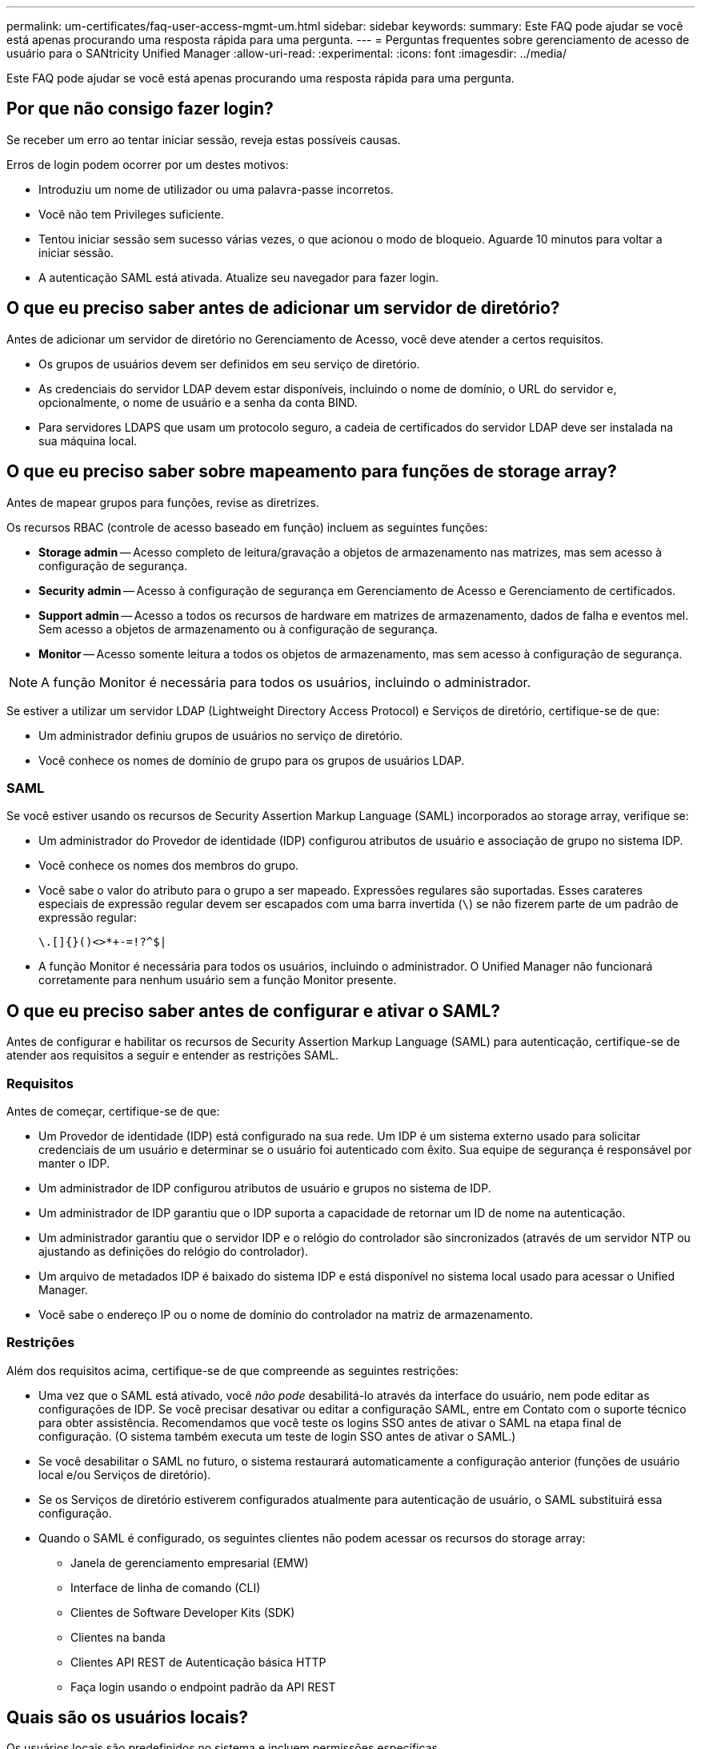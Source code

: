 ---
permalink: um-certificates/faq-user-access-mgmt-um.html 
sidebar: sidebar 
keywords:  
summary: Este FAQ pode ajudar se você está apenas procurando uma resposta rápida para uma pergunta. 
---
= Perguntas frequentes sobre gerenciamento de acesso de usuário para o SANtricity Unified Manager
:allow-uri-read: 
:experimental: 
:icons: font
:imagesdir: ../media/


[role="lead"]
Este FAQ pode ajudar se você está apenas procurando uma resposta rápida para uma pergunta.



== Por que não consigo fazer login?

Se receber um erro ao tentar iniciar sessão, reveja estas possíveis causas.

Erros de login podem ocorrer por um destes motivos:

* Introduziu um nome de utilizador ou uma palavra-passe incorretos.
* Você não tem Privileges suficiente.
* Tentou iniciar sessão sem sucesso várias vezes, o que acionou o modo de bloqueio. Aguarde 10 minutos para voltar a iniciar sessão.
* A autenticação SAML está ativada. Atualize seu navegador para fazer login.




== O que eu preciso saber antes de adicionar um servidor de diretório?

Antes de adicionar um servidor de diretório no Gerenciamento de Acesso, você deve atender a certos requisitos.

* Os grupos de usuários devem ser definidos em seu serviço de diretório.
* As credenciais do servidor LDAP devem estar disponíveis, incluindo o nome de domínio, o URL do servidor e, opcionalmente, o nome de usuário e a senha da conta BIND.
* Para servidores LDAPS que usam um protocolo seguro, a cadeia de certificados do servidor LDAP deve ser instalada na sua máquina local.




== O que eu preciso saber sobre mapeamento para funções de storage array?

Antes de mapear grupos para funções, revise as diretrizes.

Os recursos RBAC (controle de acesso baseado em função) incluem as seguintes funções:

* *Storage admin* -- Acesso completo de leitura/gravação a objetos de armazenamento nas matrizes, mas sem acesso à configuração de segurança.
* *Security admin* -- Acesso à configuração de segurança em Gerenciamento de Acesso e Gerenciamento de certificados.
* *Support admin* -- Acesso a todos os recursos de hardware em matrizes de armazenamento, dados de falha e eventos mel. Sem acesso a objetos de armazenamento ou à configuração de segurança.
* *Monitor* -- Acesso somente leitura a todos os objetos de armazenamento, mas sem acesso à configuração de segurança.


[NOTE]
====
A função Monitor é necessária para todos os usuários, incluindo o administrador.

====
Se estiver a utilizar um servidor LDAP (Lightweight Directory Access Protocol) e Serviços de diretório, certifique-se de que:

* Um administrador definiu grupos de usuários no serviço de diretório.
* Você conhece os nomes de domínio de grupo para os grupos de usuários LDAP.




=== SAML

Se você estiver usando os recursos de Security Assertion Markup Language (SAML) incorporados ao storage array, verifique se:

* Um administrador do Provedor de identidade (IDP) configurou atributos de usuário e associação de grupo no sistema IDP.
* Você conhece os nomes dos membros do grupo.
* Você sabe o valor do atributo para o grupo a ser mapeado. Expressões regulares são suportadas. Esses carateres especiais de expressão regular devem ser escapados com uma barra invertida (`\`) se não fizerem parte de um padrão de expressão regular:
+
[listing]
----
\.[]{}()<>*+-=!?^$|
----
* A função Monitor é necessária para todos os usuários, incluindo o administrador. O Unified Manager não funcionará corretamente para nenhum usuário sem a função Monitor presente.




== O que eu preciso saber antes de configurar e ativar o SAML?

Antes de configurar e habilitar os recursos de Security Assertion Markup Language (SAML) para autenticação, certifique-se de atender aos requisitos a seguir e entender as restrições SAML.



=== Requisitos

Antes de começar, certifique-se de que:

* Um Provedor de identidade (IDP) está configurado na sua rede. Um IDP é um sistema externo usado para solicitar credenciais de um usuário e determinar se o usuário foi autenticado com êxito. Sua equipe de segurança é responsável por manter o IDP.
* Um administrador de IDP configurou atributos de usuário e grupos no sistema de IDP.
* Um administrador de IDP garantiu que o IDP suporta a capacidade de retornar um ID de nome na autenticação.
* Um administrador garantiu que o servidor IDP e o relógio do controlador são sincronizados (através de um servidor NTP ou ajustando as definições do relógio do controlador).
* Um arquivo de metadados IDP é baixado do sistema IDP e está disponível no sistema local usado para acessar o Unified Manager.
* Você sabe o endereço IP ou o nome de domínio do controlador na matriz de armazenamento.




=== Restrições

Além dos requisitos acima, certifique-se de que compreende as seguintes restrições:

* Uma vez que o SAML está ativado, você _não pode_ desabilitá-lo através da interface do usuário, nem pode editar as configurações de IDP. Se você precisar desativar ou editar a configuração SAML, entre em Contato com o suporte técnico para obter assistência. Recomendamos que você teste os logins SSO antes de ativar o SAML na etapa final de configuração. (O sistema também executa um teste de login SSO antes de ativar o SAML.)
* Se você desabilitar o SAML no futuro, o sistema restaurará automaticamente a configuração anterior (funções de usuário local e/ou Serviços de diretório).
* Se os Serviços de diretório estiverem configurados atualmente para autenticação de usuário, o SAML substituirá essa configuração.
* Quando o SAML é configurado, os seguintes clientes não podem acessar os recursos do storage array:
+
** Janela de gerenciamento empresarial (EMW)
** Interface de linha de comando (CLI)
** Clientes de Software Developer Kits (SDK)
** Clientes na banda
** Clientes API REST de Autenticação básica HTTP
** Faça login usando o endpoint padrão da API REST






== Quais são os usuários locais?

Os usuários locais são predefinidos no sistema e incluem permissões específicas.

Os usuários locais incluem:

* *Admin* -- Super administrador que tem acesso a todas as funções do sistema. Este usuário inclui todas as funções. A palavra-passe tem de ser definida no início de sessão pela primeira vez.
* *Storage* -- o administrador responsável por todo o provisionamento de armazenamento. Esse usuário inclui as seguintes funções: Administrador de storage, administrador de suporte e monitor. Esta conta é desativada até que uma palavra-passe seja definida.
* *Segurança* -- o usuário responsável pela configuração de segurança, incluindo Gerenciamento de Acesso e Gerenciamento de certificados. Este usuário inclui as seguintes funções: Admin de segurança e Monitor. Esta conta é desativada até que uma palavra-passe seja definida.
* *Suporte* -- o usuário responsável por recursos de hardware, dados de falha e atualizações de firmware. Este usuário inclui as seguintes funções: Admin de suporte e Monitor. Esta conta é desativada até que uma palavra-passe seja definida.
* *Monitor* -- Um usuário com acesso somente leitura ao sistema. Este utilizador inclui apenas a função Monitor. Esta conta é desativada até que uma palavra-passe seja definida.
* *rw* (leitura/gravação) -- este usuário inclui as seguintes funções: Administrador de armazenamento, administrador de suporte e monitor. Esta conta é desativada até que uma palavra-passe seja definida.
* *Ro* (somente leitura) -- este usuário inclui somente a função Monitor. Esta conta é desativada até que uma palavra-passe seja definida.

